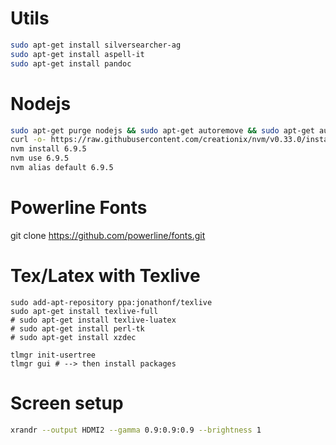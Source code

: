 * Utils

#+BEGIN_SRC sh 
sudo apt-get install silversearcher-ag
sudo apt-get install aspell-it
sudo apt-get install pandoc
#+END_SRC

* Nodejs

#+BEGIN_SRC sh 
sudo apt-get purge nodejs && sudo apt-get autoremove && sudo apt-get autoclean
curl -o- https://raw.githubusercontent.com/creationix/nvm/v0.33.0/install.sh | bash
nvm install 6.9.5
nvm use 6.9.5
nvm alias default 6.9.5
#+END_SRC

*  Powerline Fonts
git clone https://github.com/powerline/fonts.git
# cd fonts && ./install.sh

* Tex/Latex with Texlive

#+BEGIN_SRC shell 
sudo add-apt-repository ppa:jonathonf/texlive
sudo apt-get install texlive-full
# sudo apt-get install texlive-luatex
# sudo apt-get install perl-tk
# sudo apt-get install xzdec

tlmgr init-usertree
tlmgr gui # --> then install packages
#+END_SRC

* Screen setup

#+BEGIN_SRC sh 
xrandr --output HDMI2 --gamma 0.9:0.9:0.9 --brightness 1
#+END_SRC




